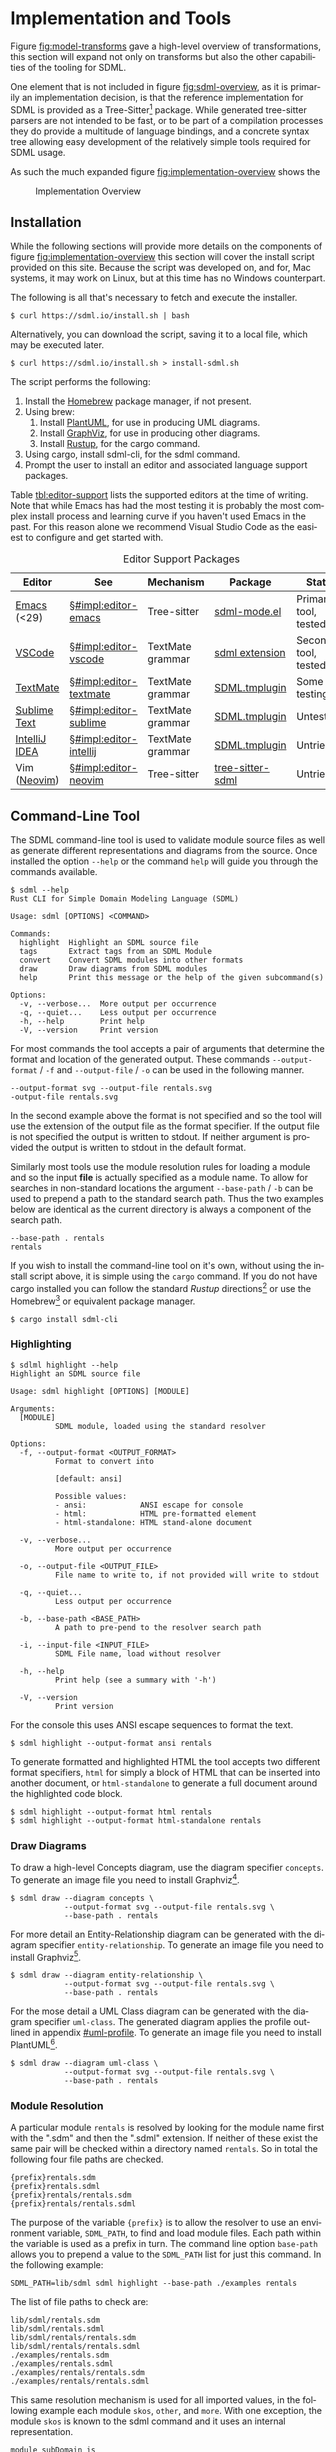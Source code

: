 #+LANGUAGE: en
#+STARTUP: overview hidestars inlineimages entitiespretty


* Implementation and Tools
:PROPERTIES:
:CUSTOM_ID: implementation-and-tools
:END:

Figure [[fig:model-transforms]] gave a high-level overview of transformations, this section will expand not only on
transforms but also the other capabilities of the tooling for SDML.

One element that is not included in figure [[fig:sdml-overview]], as it is primarily an implementation decision, is that the
reference implementation for SDML is provided as a Tree-Sitter[fn:ts] package. While generated tree-sitter parsers are
not intended to be fast, or to be part of a compilation processes they do provide a multitude of language bindings, and
a concrete syntax tree allowing easy development of the relatively simple tools required for SDML usage.

As such the much expanded figure
[[fig:implementation-overview]] shows the 

#+NAME: src:implementation-overview
#+BEGIN_SRC dot :file ./images/implementation-overview.svg :exports results
digraph G {
    bgcolor="transparent";
    rankdir="TB";
    fontname="Helvetica,Arial,sans-serif";
    node [fontname="Helvetica,Arial,sans-serif"; fontsize=10];

    subgraph cluster_0 {
        label = "Tree-Sitter Parser";
        grammar [label="Grammar\nDefinition"];
        parser [label="Parser\nDylib"];
        rust [label="Rust\nBindings"];
        npm [label="Node\nBindings"];
        wasm [label="WASM\nBindings"];

        grammar -> parser;
        parser -> rust;
        parser -> npm;
        parser -> wasm;
    }

    treesit [shape=component; label="Tree-Sitter\nC Library"; color="dimgrey"; fontcolor="dimgrey";];
    treesit -> grammar;

    subgraph cluster_1 {
        label = "Emacs Mode";
        emode [label="Editing Mode"];
        spell [label="Spell Checker"];
        flycheck [label="Flycheck"];
        emode -> spell;
        emode -> flycheck;

        parser -> emode;
    }

    ets [shape=component; label="Emacs\nTree-Sitter"; color="dimgrey"; fontcolor="dimgrey";];
    ets_hl [shape=component; label="Tree-Sitter\nHighlighter"; color="dimgrey"; fontcolor="dimgrey";];
    ets_indent [shape=component; label="Tree-Sitter\nIndenter"; color="dimgrey"; fontcolor="dimgrey";];
    ets_fold [shape=component; label="Tree-Sitter\nFolder"; color="dimgrey"; fontcolor="dimgrey";];

    treesit -> ets;
    ets -> ets_hl;
    ets -> ets_indent;
    ets -> ets_fold;

    ets_hl -> emode;
    ets_indent -> emode;
    ets_fold -> emode;

    subgraph cluster_2 {
        label = "Rust Command-Line Tool";
        api [label="API"];
        fmt [label="Formatter"];
        linter [label="Linter"];
        diagrams [label="Diagrammer"];

        rust -> api;
        api -> fmt;
        api -> linter;
        api -> diagrams;
    }
}
#+END_SRC
 
#+NAME: fig:implementation-overview
#+CAPTION: Implementation Overview
#+RESULTS: src:implementation-overview
[[file:./images/implementation-overview.svg]]

** Installation
:PROPERTIES:
:CUSTOM_ID: impl:installation
:END:

While the following sections will provide more details on the components of figure [[fig:implementation-overview]] this
section will cover the install script provided on this site. Because the script was developed on, and for, Mac systems,
it may work on Linux, but at this time has no Windows counterpart.

The following is all that's necessary to fetch and execute the installer.

#+BEGIN_EXAMPLE
$ curl https://sdml.io/install.sh | bash
#+END_EXAMPLE

Alternatively, you can download the script, saving it to a local file, which may be executed later.

#+BEGIN_EXAMPLE
$ curl https://sdml.io/install.sh > install-sdml.sh
#+END_EXAMPLE

The script performs the following:

1. Install the [[https://brew.sh/][Homebrew]] package manager, if not present.
2. Using brew:
   1. Install [[https://plantuml.com/][PlantUML]], for use in producing UML diagrams.
   2. Install [[https://graphviz.org/][GraphViz]], for use in producing other diagrams.
   3. Install [[https://rust-lang.github.io/rustup/][Rustup]], for the cargo command.
3. Using cargo, install sdml-cli, for the sdml command.
4. Prompt the user to install an editor and associated language support packages.

Table [[tbl:editor-support]] lists the supported editors at the time of writing. Note that while Emacs has had the most
testing it is probably the most complex install process and learning curve if you haven't used Emacs in the past. For
this reason alone we recommend Visual Studio Code as the easiest to configure and get started with. 

#+NAME: tbl:editor-support
#+CAPTION: Editor Support Packages
| Editor                                               | See                       | Mechanism        | Package                                                            | Status                 |
|------------------------------------------------------+---------------------------+------------------+--------------------------------------------------------------------+------------------------|
| [[https://www.gnu.org/software/emacs/][Emacs]] (<29) | §[[#impl:editor-emacs]]   | Tree-sitter      | [[https://github.com/sdm-lang/emacs-sdml-mode][sdml-mode.el]]      | Primary tool, tested   |
| [[https://code.visualstudio.com/][VSCode]]           | §[[#impl:editor-vscode]]  | TextMate grammar | [[https://github.com/sdm-lang/sdml-vscode][sdml extension]]        | Secondary tool, tested |
| [[https://macromates.com/][TextMate]]                | §[[#impl:editor-textmate]] | TextMate grammar | [[https://github.com/sdm-lang/SDML.tmbundle][SDML.tmplugin]]       | Some testing           |
| [[https://www.sublimetext.com/][Sublime Text]]       | §[[#impl:editor-sublime]] | TextMate grammar | [[https://github.com/sdm-lang/SDML.tmbundle][SDML.tmplugin]]       | Untested               |
| [[https://www.jetbrains.com/idea/][IntelliJ IDEA]]   | §[[#impl:editor-intellij]] | TextMate grammar | [[https://github.com/sdm-lang/SDML.tmbundle][SDML.tmplugin]]       | Untried                |
| Vim ([[https://neovim.io/][Neovim]])                 | §[[#impl:editor-neovim]]  | Tree-sitter      | [[https://github.com/sdm-lang/tree-sitter-sdml][tree-sitter-sdml]] | Untried                |

** Command-Line Tool
:PROPERTIES:
:CUSTOM_ID: impl:sdml-cli
:END:

The SDML command-line tool is used to validate module source files as well as generate different representations and
diagrams from the source. Once installed the option =--help= or the command =help= will guide you through the commands
available.

#+BEGIN_EXAMPLE
$ sdml --help
Rust CLI for Simple Domain Modeling Language (SDML)

Usage: sdml [OPTIONS] <COMMAND>

Commands:
  highlight  Highlight an SDML source file
  tags       Extract tags from an SDML Module
  convert    Convert SDML modules into other formats
  draw       Draw diagrams from SDML modules
  help       Print this message or the help of the given subcommand(s)

Options:
  -v, --verbose...  More output per occurrence
  -q, --quiet...    Less output per occurrence
  -h, --help        Print help
  -V, --version     Print version
#+END_EXAMPLE

For most commands the tool accepts a pair of arguments that determine the format and location of the generated output.
These commands =--output-format= / =-f= and =--output-file= / =-o= can be used in the following manner.

#+BEGIN_EXAMPLE
--output-format svg --output-file rentals.svg
-output-file rentals.svg
#+END_EXAMPLE

In the second example above the format is not specified and so the tool will use the extension of the output file as the
format specifier. If the output file is not specified the output is written to stdout. If neither argument is provided
the output is written to stdout in the default format.

Similarly most tools use the module resolution rules for loading a module and so the input *file* is actually specified
as a module name. To allow for searches in non-standard locations the argument =--base-path= / =-b= can be used to
prepend a path to the standard search path. Thus the two examples below are identical as the current directory is always
a component of the search path.

#+BEGIN_EXAMPLE
--base-path . rentals
rentals
#+END_EXAMPLE

If you wish to install the command-line tool on it's own, without using the install script above, it is simple using the
=cargo= command. If you do not have cargo installed you can follow the standard /Rustup/ directions[fn:cargo] or use the
Homebrew[fn:brew] or equivalent package manager.

#+BEGIN_EXAMPLE
$ cargo install sdml-cli
#+END_EXAMPLE

*** Highlighting

#+BEGIN_EXAMPLE
$ sdlml highlight --help
Highlight an SDML source file

Usage: sdml highlight [OPTIONS] [MODULE]

Arguments:
  [MODULE]
          SDML module, loaded using the standard resolver

Options:
  -f, --output-format <OUTPUT_FORMAT>
          Format to convert into
          
          [default: ansi]

          Possible values:
          - ansi:            ANSI escape for console
          - html:            HTML pre-formatted element
          - html-standalone: HTML stand-alone document

  -v, --verbose...
          More output per occurrence

  -o, --output-file <OUTPUT_FILE>
          File name to write to, if not provided will write to stdout

  -q, --quiet...
          Less output per occurrence

  -b, --base-path <BASE_PATH>
          A path to pre-pend to the resolver search path

  -i, --input-file <INPUT_FILE>
          SDML File name, load without resolver

  -h, --help
          Print help (see a summary with '-h')

  -V, --version
          Print version
#+END_EXAMPLE

For the console this uses ANSI escape sequences to format the text. 

#+BEGIN_EXAMPLE
$ sdml highlight --output-format ansi rentals
#+END_EXAMPLE

To generate formatted and highlighted HTML the tool accepts two different format specifiers, =html= for simply a block
of HTML that can be inserted into another document, or =html-standalone= to generate a full document around the
highlighted code block.

#+BEGIN_EXAMPLE
$ sdml highlight --output-format html rentals
$ sdml highlight --output-format html-standalone rentals
#+END_EXAMPLE

*** Draw Diagrams

To draw a high-level Concepts diagram, use the diagram specifier =concepts=. To generate an image file you need to install
Graphviz[fn:gviz].

#+BEGIN_EXAMPLE
$ sdml draw --diagram concepts \
            --output-format svg --output-file rentals.svg \
            --base-path . rentals
#+END_EXAMPLE

For more detail an Entity-Relationship diagram can be generated with the diagram specifier =entity-relationship=. To
generate an image file you need to install Graphviz[fn:gviz].

#+BEGIN_EXAMPLE
$ sdml draw --diagram entity-relationship \
            --output-format svg --output-file rentals.svg \
            --base-path . rentals
#+END_EXAMPLE

For the mose detail a UML Class diagram can be generated with the diagram specifier =uml-class=. The generated diagram
applies the profile outlined in appendix [[#uml-profile]]. To generate an image file you need to install
PlantUML[fn:puml].

#+BEGIN_EXAMPLE
$ sdml draw --diagram uml-class \
            --output-format svg --output-file rentals.svg \
            --base-path . rentals
#+END_EXAMPLE

*** Module Resolution

A particular module =rentals= is resolved by looking for the module name first with the ".sdm" and then the ".sdml"
extension. If neither of these exist the same pair will be checked within a directory named =rentals=. So in total the
following four file paths are checked.

#+BEGIN_EXAMPLE
{prefix}rentals.sdm
{prefix}rentals.sdml
{prefix}rentals/rentals.sdm
{prefix}rentals/rentals.sdml
#+END_EXAMPLE

The purpose of the variable ={prefix}= is to allow the resolver to use an environment variable, =SDML_PATH=, to find and
load module files. Each path within the variable is used as a prefix in turn. The command line option =base-path= allows
you to prepend a value to the =SDML_PATH= list for just this command. In the following example:

#+BEGIN_EXAMPLE
SDML_PATH=lib/sdml sdml highlight --base-path ./examples rentals
#+END_EXAMPLE

The list of file paths to check are:

#+BEGIN_EXAMPLE
lib/sdml/rentals.sdm
lib/sdml/rentals.sdml
lib/sdml/rentals/rentals.sdm
lib/sdml/rentals/rentals.sdml
./examples/rentals.sdm
./examples/rentals.sdml
./examples/rentals/rentals.sdm
./examples/rentals/rentals.sdml
#+END_EXAMPLE

This same resolution mechanism is used for all imported values, in the following example each module =skos=, =other=, and
=more=. With one exception, the module =skos= is known to the sdml command and it uses an internal representation.

#+BEGIN_SRC sdml :exports code :noeval
module subDomain is

  import skos:prefLabel
  import other:Something
  import more

end
#+END_SRC

** Emacs
:PROPERTIES:
:CUSTOM_ID: impl:editor-emacs
:END:

Emacs has been the primary /playground/ for SDML and as such has some tools already built for editing and documentation.
The package [[https://github.com/sdm-lang/emacs-sdml-mode][sdml-mode]] (currently not in any package repository) is associated with any file ending in =.sdm= or =.sdml= with
highlighting and indentation support. Follow the installation instructions on the package's own site.

Emacs standard customization allows for managing all package variables and can be accessed via:

=M-x customize-group RET sdml RET=

The installer script performs the following steps if you select Emacs as your editor:

1. Install Emacs (emacs-plus@28) using brew.
2. Create the Emacs init directory.
3. Install Git using brew.
4. Clone the =tree-sitter-sdml= repository into the Emacs init directory.
5. Install GNU Make using brew.
6. Make the tree-sitter library and install for Emacs.
7. Clone the =emacs-sdml-mode= repository into the Emacs init directory.

*** Highlighting

Syntax highlighting is enabled by the =tree-sitter-hl-mode= minor mode based on the configuration in the constant
=sdml-mode-tree-sitter-hl-patterns=. The highlighting (figure [[fig:sc-emacs-editing]]) also carries over into Org Babel source blocks and into generated
content such as this documentation.

#+NAME: fig:sc-emacs-editing
#+CAPTION: Emacs Syntax Highlighting
[[file:./images/emacs-editing.png]]

The =sdml-mode= also adds to the =prettify-symbols-alist= list, the set of symbols is in the custom variable
=sdml-prettify-symbols-alist=.

*** Indentation

Line indentation is enabled by the =tree-sitter-indent-mode= minor mode based on the configuration in the constant
=sdml-mode-folding-definitions=.

Default indentation is two spaces, although this can be overridden by the custom variable =sdml-indent-offset=.

*** Code Folding

Block Folding is provided by the =ts-fold-mode= minor mode based on the configuration in the constant
=tree-sitter-indent-sdml-scopes=. Note that folding of groups of line comments is also supported.

- =C-c C-s -= -- fold item
- =C-c C-s += -- unfold item
- =C-c C-s C--= -- fold all items in buffer
- =C-c C-s C-+= -- unfold all items in buffer
- =C-c C-s /= -- unfold item and all children
- =C-c C-s .= -- toggle fold/unfold state

As well as the mechanics of folding, the =ts-fold= package also has indicator support for windowed clients and this is
enabled by default with =window-system= is non-nil.

*** Abbreviations and Skeletons

This package provides a number of useful abbreviations/skeletons to help editing. The built-in =abbrev-mode= is enabled by
=sdml-mode= and when typing one of the abbreviations below use a space to expand. For example, typing =d t SPC= will prompt
for a name and expand into the SDML declaration where the underscore character represents the new cursor position. A
number of abbreviations will ask for values, check the minibuffer. A complete list of abbreviations set by =sdml-mode= is
shown in table [[tbl:abbreviations-expansions]].

#+BEGIN_EXAMPLE
  datatype MyName ← opaque _
#+END_EXAMPLE

#+NAME: tbl:abbreviations-expansions
#+CAPTION: Abbreviation Expansions
| Kind                  | Abbreviation | Expands to                        |
|-----------------------+--------------+-----------------------------------|
| Declaration           | =mo=           | module                            |
| Declaration           | =dt=           | datatype                          |
| Declaration           | =en=           | enumeration                       |
| Declaration           | =ev=           | event                             |
| Declaration           | =pr=           | property                          |
| Declaration           | =st=           | structure                         |
| Datatype              | =db=           | boolean                           |
| Datatype              | =dd=           | decimal                           |
| Datatype              | =df=           | double                            |
| Datatype              | =dh=           | binary                            |
| Datatype              | =di=           | integer                           |
| Datatype              | =ds=           | string                            |
| Datatype              | =du=           | unsigned                          |
| Annotation Properties | =pal=          | SKOS alternate label              |
| Annotation Properties | =pdf=          | SKOS definition                   |
| Annotation Properties | =ped=          | SKOS editorial note               |
| Annotation Properties | =ppl=          | SKOS preferred label              |
| Annotation Properties | =pco=          | RDF Schema comment                |
| Constraint            | =ci=           | informal constraint               |
| Constraint            | =cf=           | formal constraint                 |
| Constraint            | =all=          | universally quantified sentence   |
| Constraint            | =any=          | existentially quantified sentence |

Where an abbreviation expands a property whose value is a language string the current value of the Emacs variable
~locale-language~ is included as the string language.

*** Tree-Sitter Debugging

The following two comands are provided by the underlying =tree-sitter= package, but exposed here with the common key
prefix.

- =C-c C-s d= -- open the tree-sitter debug view
- =C-c C-s q= -- open the tree-sitter query builder

*** Ispell

The additional package =sdml-ispell= provides *selective* spell checking by only checking selected nodes in the tree.

- =C-c C-s s= -- spell check the item at point
- =C-c C-s C-s= -- spell check all items in the buffer

By default only strings and comments will be checked, although this can be overridden by the custom variable
=tree-sitter-ispell-sdml-text-mapping=.

*** Flycheck

The additional package =flycheck-sdml= provides on-the-fly linting for SDML buffers. To enable, simply ensure Flycheck
mode is enabled for your buffer. Rather than per-buffer, you can enable this by setting =flycheck-mode= for all SDML files
with a hook. Figure [[fig:sc-emacs-editing]] shows the flycheck buffer open with advice provided and a fringe indicator for
the reported issue.

The entire set of lint rules are stored in the custom variable =sdml-lint-rules= with the form:

#+BEGIN_SRC emacs-lisp
'(rule-id "Issue message" level "tree-sitter query")
#+END_SRC

For example, the following rule returns the name of the module, but only if the first character is an upper case letter.
This is marked as a warning by Flycheck and provided with the necessary message.

#+BEGIN_SRC emacs-lisp
'(module-name-case
  "Module names may not start with upper-case"
  warning
  "((module name: (identifier) @name) (#match? @name \"^[:upper:]\"))")
#+END_SRC

*** Org-Mode and Babel

Org-Babel support provides the ability to call the SDML [[https://github.com/sdm-lang/rust-sdml][command-line tool]] to produce diagrams and more. For example, the
following source block calls the CLI to draw a concept diagram for the enclosed module. It is worth noting that this
documentation has been generated, including all source highlighting and diagrams, from an Org-mode document with Babel.

#+BEGIN_EXAMPLE
#+NAME: lst:rentals-example
#+CAPTION: Rentals Concepts
#+BEGIN_SRC sdml :cmdline draw --diagram concepts :file ./rentals-concepts.svg :exports both
module rentals is

  entity Vehicle
  entity Location
  entity Customer
  entity Booking

end
#+END_SRC
#+END_EXAMPLE

The results block then references the resulting image.

#+BEGIN_EXAMPLE
#+NAME: fig:rentals-example-concepts
#+CAPTION: Rentals Concepts
#+RESULTS: lst:rentals-example
[[file:./rentals-concepts.svg]]
#+END_EXAMPLE

Figure [[fig:sc-emacs-org-mode]] shows this experience in Emacs, note that each =SRC= block has language-specific syntax
highlighting. Emacs provides a command, ~org-edit-special~, which opens the block in it's own buffer for editing with all
the capabilities of a file-backed resource.

#+NAME: fig:sc-emacs-org-mode
#+CAPTION: Emacs Org-Mode Editing
[[file:./images/emacs-org-mode.png]]

But, what if we want to produce more than one diagram from the same source? By using the built-in
/[[https://orgmode.org/manual/Noweb-Reference-Syntax.html][noweb]]/ syntax we can create a new source block, but
reference the original content. This source block has different command-line parameters and has it's own results block
as well.

#+BEGIN_EXAMPLE
#+NAME: fig:rentals-example-erd
#+BEGIN_SRC sdml :cmdline draw --diagram concepts :file ./rentals-erd.svg :exports results :noweb yes
<<lst:rentals-example>>
#+END_SRC
#+END_EXAMPLE

** Visual Studio Code
:PROPERTIES:
:CUSTOM_ID: impl:editor-vscode
:END:

Visual Studio Code is a modern, powerful, configurable, and cross-platform editor and IDE. It has excellent language
support based on years of Microsoft IDE development experience. VSCode is also lightweight enough to use for quick tasks
and launches from the command-line easily. Lastly, VSCode is free and you can download directly from Microsoft or from
common package managers such as Homebrew.

The SDML extension is accessible from the Visual Studio [[https://marketplace.visualstudio.com/items?itemName=SimonJohnston.sdml][Marketplace]], as shown in figure [[fig:sc-vscode-marketplace]]. This
makes installation easy, using the Extensions View, and VSCode will also keep the extension up to date with any published changes.

#+NAME: fig:sc-vscode-marketplace
#+CAPTION: SDML Extension in the Marketplace
[[file:./images/vscode-marketplace.png]]

Alternatively, the extension can be installed manually from the command-line which the installer above uses to provide a
single-step editor setup.

#+BEGIN_EXAMPLE bash
$ code --force --install-extension SimonJohnston.sdml
#+END_EXAMPLE

The extension provides syntax highlighting, seen in figure [[fig:sc-vscode-highlighting]], as well as a number of snippets
for type declarations, annotations, and idioms. The VSCode extension is derived from the TextMate bundle in that it uses
the original grammar file as-is, and copies over a number of the snippets into a native format.

#+NAME: fig:sc-vscode-highlighting
#+CAPTION: SDML Syntax Highlighting
[[file:./images/vscode-highlighting.png]]

Additionally, the plug-in can invoke the command-line tool to draw diagrams from the file in the current editor window.
These commands are accessible via the command palette and all start with the text "draw" for searching. Figure
[[fig:sc-vscode-draw-commands]] shows the command palette narrowed to the three supported drawing commands.

#+NAME: fig:sc-vscode-draw-commands
#+CAPTION: Drawing Commands in the Palette
[[file:./images/vscode-draw-commands.png]]

These commands are executed in a dedicated Terminal window (figure [[fig:sc-vscode-draw-terminal]]), this has a few
advantages to running the command in the background. First, you get to see the command-line used and so you can learn
the parameters; secondly, you will see the errors as they are output by the tool without filtering; lastly, you can
interact with the Terminal window to try out other commands.

#+NAME: fig:sc-vscode-draw-terminal
#+CAPTION: Command-Line Usage in Terminal
[[file:./images/vscode-draw-terminal.png]]

The extension has a number of settings that are, of course, available for the user to override if necessary. Figure
[[fig:sc-vscode-settings]] shows the standard settings window with the SDML section selected. At this time you can change
the name of the command-line tool, the name of the terminal window used for output, and the format of drawings generated
by the tool.

#+NAME: fig:sc-vscode-settings
#+CAPTION: Extension Settings
[[file:./images/vscode-settings.png]]

The installer script (section [[#impl:installation]]) performs the following steps if you select Visual Studio Code as
your editor:

1. Install the editor using brew.
2. Install the extension from the marketplace.

** Other Editors
:PROPERTIES:
:CUSTOM_ID: impl:other-editors
:END:

*** TextMate
:PROPERTIES:
:CUSTOM_ID: impl:editor-textmate
:END:

TextMate is another popular editor, and it's in-built language descriptions have been adopted by other tools as a
semi-standard mechanism for providing syntax highlighting. The SDML TextMate bundle includes a grammar file as well as a
set of snippets for easy addition of language features in source files.

Figure [[fig:sc-tm-declarations]] shows the bundle menu for SDML with the list of declaration snippets.

#+NAME: fig:sc-tm-declarations
#+CAPTION: Declaration Snippets
[[file:./images/tm-declarations.png]]

Figure [[fig:sc-tm-declarations]] shows the bundle menu for SDML with the list of annotation property snippets.

#+NAME: fig:sc-tm-annotations
#+CAPTION: Annotation Snippets
[[file:./images/tm-annotations.png]]

Additionally, every TextMate window has an integrated /Symbol List/ in the footer to easily navigate around a large file.
SDML includes every type declaration as a symbol in the list with their corresponding members or variants shown indented
as seen in figure [[fig:sc-tm-list]].

#+NAME: fig:sc-tm-list
#+CAPTION: Symbol List Integration
[[file:./images/tm-list.png]]

The installer script (section [[#impl:installation]]) performs the following steps if you select TextMate as your editor:

1. Install the editor using brew.
2. Clone the language bundle into the editor's bundle folder.
3. Have TextMate reload all bundles (on macos only).

*** Sublime Text
:PROPERTIES:
:CUSTOM_ID: impl:editor-sublime
:END:

The installer script (section [[#impl:installation]]) performs the following steps if you select Sublime Text as your
editor:

1. Install the editor using brew.
2. Clone the language bundle into the editor's bundle folder.

*** IntelliJ IDEA
:PROPERTIES:
:CUSTOM_ID: impl:editor-intellij
:END:

IntelliJ IDEA, and by extension most of the JetBrains tools, has a native plugin that acts as a bridge to use TextMate
bundles as-is.

To enable this plugin go to the IDE settings and select the *Plugins* section and the *Installed* tab. Find the bundle named
"TextMate Bundles" and set the checkbox next to it to enable. Click the *Apply* button to save the changes and close the
dialog. Restart the IDE if prompted.

To add the SDML bundle either download the bundle from [[https://github.com/sdm-lang/SDML.tmbundle]], or use Git to clone
onto your local file system. Go to the IDE settings and select the *Editor* section and *TextMate Bundles* sub-section.
Click the =+= at the top of the list and locate the bundle you downloaded. You should see it now in the list of bundles
and you can enable/disable it with the checkbox next to it.

Opening SDML files should now provide syntax highlighting.

The installer script (section [[#impl:installation]]) performs the following steps if you select IDEA as your editor:

1. install the editor using brew.
2. Point the user to next-step instructions.
   
*** Neovim
:PROPERTIES:
:CUSTOM_ID: impl:editor-neovim
:END:

[[https://neovim.io/][Neovim]] has some great tree-sitter support with the [[https://github.com/nvim-treesitter/nvim-treesitter][nvim-tree-sitter]] and a nice in-editor [[https://github.com/nvim-treesitter/playground][playground]]. Firstly, add the
tree-sitter plugin, but don't install yet, as shown on the nvim-treesitter page (using [[https://github.com/junegunn/vim-plug][vim-plug]]):

#+NAME: lst:vim-ts-plugin
#+BEGIN_SRC vimrc :noeval
call plug#begin()
Plug 'nvim-treesitter/nvim-treesitter', {'do': ':TSUpdate'}
call plug#end()
#+END_SRC

Now, add the following Lua block, using content from the homepage, and then set the ~ensure_installed~ to include the
query language and so highlight tree-sitter queries and set ~ignore_install~ to include sdml *before* installing the
tree-sitter plugin. The builtin sdml grammar will unfortunately install queries that will then be a problem so we want
to avoid that.

#+NAME: lst:vim-ts-config
#+BEGIN_SRC lua :noeval
require'nvim-treesitter.configs'.setup {
    ensure_installed = { "query" }, 
    sync_install = false,
    auto_install = true,
    highlight = {
        enable = true,
        disable = {},
        additional_vim_regex_highlighting = false,
    },
    incremental_selection = {
        enable = true,
        keymaps = {
            init_selection = "gnn",
            node_incremental = "grn",
            scope_incremental = "grc",
            node_decremental = "grm",
        },
    },
    indent = {
        enable = true
    },
    query_linter = {
        enable = true,
        use_virtual_text = true,
        lint_events = {"BufWrite", "CursorHold"},
    },
}
#+END_SRC

To allow tree-sitter to do folding based on =folds.scm=, add the following to =init.vim=.

#+NAME: lst:vim-ts-folding
#+BEGIN_SRC vimrc :noeval
set foldmethod=expr
set foldexpr=nvim_treesitter#foldexpr()
#+END_SRC

Once the core plugin has been installed you can add the following Lua block in =init.vim= to install /this/ grammar.

#+NAME: lst:vim-ts-add-sdml
#+BEGIN_SRC lua :noeval
local parser_config = require "nvim-treesitter.parsers".get_parser_configs()

parser_config.sdml = {
    install_info = {
        url = "https://github.com/sdm-lang/tree-sitter-sdml",
        files = {"src/parser.c"},
        generate_requires_npm = true, 
        requires_generate_from_grammar = true,  
    },
    filetype = "sdm",
    maintainers = { "@johnstonskj" },
}
#+END_SRC

Additionally, try the  [[https://github.com/nvim-treesitter/nvim-treesitter-context][nvim-treesitter-context]] and [[https://github.com/nvim-treesitter/nvim-treesitter-refactor][nvim-treesitter-refactor]] plugins based on tree-sitter.

#+NAME: lst:vim-ts-extras
#+BEGIN_SRC vimrc :noeval
call plug#begin()

Plug 'nvim-treesitter/nvim-treesitter', {'do': ':TSUpdate'}
Plug 'nvim-treesitter/nvim-treesitter-context' 
Plug 'nvim-treesitter/playground'

call plug#end()
#+END_SRC

Add the corresponding configuration:

#+NAME: lst:vim-ts-playground-config
#+BEGIN_SRC lua :noeval
require'nvim-treesitter.configs'.setup {
    // …
    playground = {
        enable = true,
        disable = {},
        updatetime = 25,
        persist_queries = false,
        keybindings = {
            toggle_query_editor = 'o',
            toggle_hl_groups = 'i',
            toggle_injected_languages = 't',
            toggle_anonymous_nodes = 'a',
            toggle_language_display = 'I',
            focus_language = 'f',
            unfocus_language = 'F',
            update = 'R',
            goto_node = '<cr>',
            show_help = '?',
        },
    }
}
#+END_SRC

The installer script (section [[#impl:installation]]) performs the following steps if you select Neovim as your editor:

1. install the editor using brew.
2. Point the user to next-step instructions.

** Rust Libraries and Command-Line
:PROPERTIES:
:CUSTOM_ID: impl:rust-sdml
:END:

Crates:
  
- [[https://crates.io/crates/sdml-core][sdml-core]] :: The in-memory model of the SDML language.
- [[https://crates.io/crates/sdml-parse][sdml-parse]] :: The parser that relies on the tree-sitter parser above to
  create the in-memory model defined in ~sdml-core~.
- [[https://crates.io/crates/sdml-generate][sdml-generate]] :: The set of generators and transformers using the
  ~sdml-core~ in-memory model as the source.
- [[https://crates.io/crates/sdml-cli][sdml-cli]] :: The command-line tool that parses existing models and executes
  generators.

The source is in the Github repository [[https://github.com/sdm-lang/rust-sdml][rust-sdml]].

** Tree-Sitter Parser Library
:PROPERTIES:
:CUSTOM_ID: impl:tree-sitter-sdml
:END:

- Source at [[https://github.com/sdm-lang/tree-sitter-sdml][Github]]

Build.

#+BEGIN_EXAMPLE
git clone https://github.com/sdm-lang/tree-sitter-sdml
#+END_EXAMPLE

#+BEGIN_EXAMPLE
make setup
#+END_EXAMPLE

#+BEGIN_EXAMPLE
make build
#+END_EXAMPLE

*Bindings:*

- Node binding, published to [[https://www.npmjs.com/package/tree-sitter-sdml][npm.js]]
- Rust binding, published to [[https://crates.io/crates/tree-sitter-sdml][crates.io]]

** Resolver Catalog File
:PROPERTIES:
:CUSTOM_ID: impl:resolver-catalog
:END:

The SDML catalog format is based on the OASIS [[https://www.oasis-open.org/committees/download.php/14809/xml-catalogs.html][XML Catalogs]] for XML namespace resolution for offline development. This
format has a number of features that make no sense for SDML and so a simpler set of properties is included. Listing
[[lst:catalog-grammar]] provides the grammar for the file, which contains items that describe a local module and provides
URL information to allow for constructing module URLs.

#+NAME: lst:catalog-grammar
#+CAPTION: SDML Catalog Grammar
#+BEGIN_SRC ebnf
Catalog      ::= BaseUrl CatalogEntry*

BaseUrl      ::= Url

CatalogEntry ::= Name ( Group | Item )

Group        ::= RelativeIri? RelativePath? GroupEntry*

GroupEntry   ::= Name Item

Item         ::= RelativeIri RelativePath

RelativeIri  ::= String

RelativePath ::= String
#+END_SRC

*** Locating the Catalog
:PROPERTIES:
:CUSTOM_ID: impl:locating-the-catalog
:END:

As module files most likely exist as part of a larger project, or may be organized into folders, it is useful to be able
to put the catalog file in the root of a project. Therefore, the resolver, if not provided an explicit location, will
look in the current working directory, and then it's parent directory and so on until either a catalog file is found or
we reach the file-system root.

#+BEGIN_EXAMPLE
..
  /parent
    /project
      /src
        vehicle-v1.sdm
      sdml-catalog.json
#+END_EXAMPLE

More TBD.

*** Resolving File Paths
:PROPERTIES:
:CUSTOM_ID: impl:resolving-paths
:END:

The example in listing [[lst:catalog-example]] shows how to map the module identifier ~vehicle~ to a file and a base URL. The
root of the catalog has a mapping named /entries/ which has identifiers as keys and either /groups/ or /items/ as values. The
item only has two properties, a /relative URL/ and a /relative file-system path/.

#+NAME: lst:catalog-example
#+CAPTION: Example SDML Catalog File
#+BEGIN_SRC json :noeval
{
  "base": "https://example.org/rentals/",
  "entries": {
    "vehicle": {
      "item": {
        "relative_uri": "vehicle#",
        "relative_path": "src/vehicle-v1.sdm"
      }
    }
  }
}
#+END_SRC

The relative path in an item is added to the directory in which the catalog was located, not relative to where the
resolver is executed. For example, if the resolver is executed in the =project= directory the path to the catalog is
=./sdml-catalog.json=. Removing the file name gives the path =.= to which we add the relative path from the matching item to
result in =./src/vehicle-v1.sdm=.

*** Resolving Module Base URLs
:PROPERTIES:
:CUSTOM_ID: impl:resolving-uris
:END:

Using the example from the previous section, if the resulting =./src/vehicle-v1.json= file contains a ~base~ attribute it
will take precedent. If no base attribute is present, a URL will be constructed by resolving the /relative URL/ from the
item against the /base URL/ specified in the catalog root. In the case of our example this becomes:

~<https://example.org/rentals/> + "vehicle#" = <https://example.org/rentals/vehicle#>~

*** Catalog Groups
:PROPERTIES:
:CUSTOM_ID: impl:catalog-groups
:END:

When a project becomes more complex it is useful to provide organization in the form of folder structures.

More TBD

#+BEGIN_EXAMPLE
..
  /parent
    /project
      /src
        /inventory
          vehicle-v1.sdm
        /customer
          commercial-v2.sdm
          customer-v2.sdm
          retail-v3.sdm
      sdml-catalog.json
#+END_EXAMPLE

More TBD

#+NAME: lst:catalog-group-example
#+CAPTION: Example SDML Catalog File with Groups
#+BEGIN_SRC json :noeval
{
  "base": "https://example.org/rentals/",
  "entries": {
    "inventory": {
      "group": {
        "relative_path": "src/inventory/",
        "entries": {
          "vehicle": {
            "item": {
              "relative_uri": "vehicle#",
              "relative_path": "vehicle-v1.sdm"              
            }
          }
        }
      }
    },
    "customer": {
      "group": {
        "relative_path": "src/customer/",
        "entries": {
          "commercial": {
            "item": {
              "relative_uri": "commercial#",
              "relative_path": "commercial-v2.sdm"              
            }
          },
          "customer": {
            "item": {
              "relative_uri": "customer#",
              "relative_path": "customer-v2.sdm"              
            }
          }
          "retail": {
            "item": {
              "relative_uri": "retail#",
              "relative_path": "retail-v3.sdm"              
            }
          }
        }
      }
    }
  }
}
#+END_SRC

This means that the path for the module ~vehicle~ = =.= + =src/inventory/= + =vehicle-v1.sdm= and the path for the module
~customer~ = =.= + =src/customer/= + =customer-v2.sdm=.

  
# ----- Footnotes

[fn:ts]  Home at [[https://tree-sitter.github.io/tree-sitter/][Tree Sitter]], source at [[https://github.com/tree-sitter/tree-sitter][github.com]]
[fn:cargo] [[https://doc.rust-lang.org/cargo/getting-started/installation.html][Installing Cargo]] from the Cargo book
[fn:brew] The [[https://brew.sh/][Homebrew]] package manager
[fn:gviz] [[https://graphviz.org/download/][Graphviz]] open source graph visualization software
[fn:puml] [[https://plantuml.com/][PlantUML]] open-source UML diagram generator
